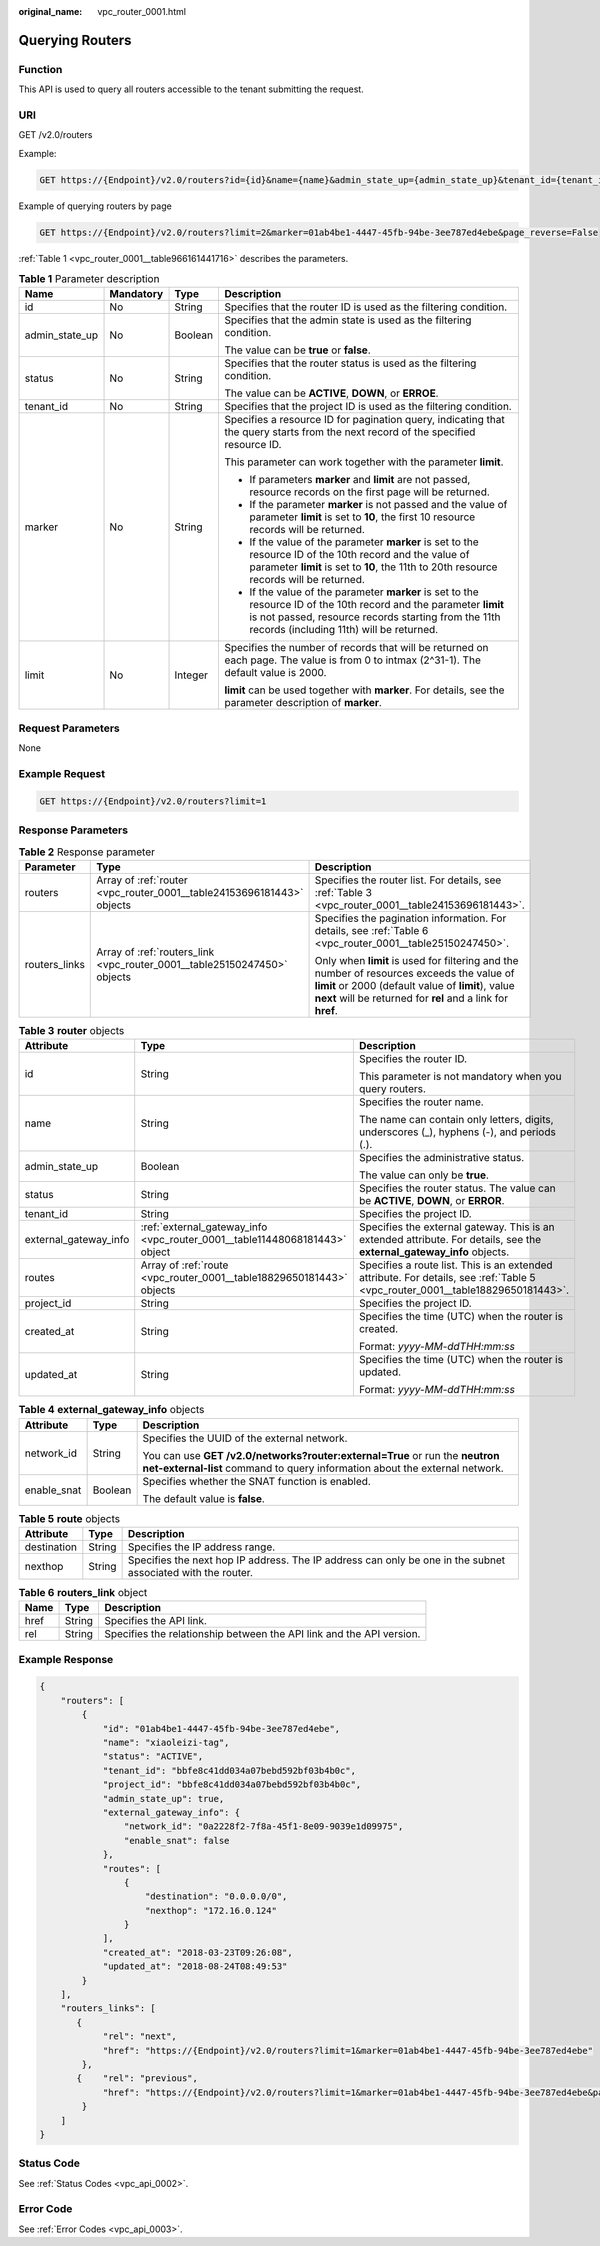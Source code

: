 :original_name: vpc_router_0001.html

.. _vpc_router_0001:

Querying Routers
================

Function
--------

This API is used to query all routers accessible to the tenant submitting the request.

URI
---

GET /v2.0/routers

Example:

.. code-block:: text

   GET https://{Endpoint}/v2.0/routers?id={id}&name={name}&admin_state_up={admin_state_up}&tenant_id={tenant_id}&status={status}

Example of querying routers by page

.. code-block:: text

   GET https://{Endpoint}/v2.0/routers?limit=2&marker=01ab4be1-4447-45fb-94be-3ee787ed4ebe&page_reverse=False

:ref:`Table 1 <vpc_router_0001__table966161441716>` describes the parameters.

.. _vpc_router_0001__table966161441716:

.. table:: **Table 1** Parameter description

   +-----------------+-----------------+-----------------+------------------------------------------------------------------------------------------------------------------------------------------------------------------------------------------------------------------------+
   | Name            | Mandatory       | Type            | Description                                                                                                                                                                                                            |
   +=================+=================+=================+========================================================================================================================================================================================================================+
   | id              | No              | String          | Specifies that the router ID is used as the filtering condition.                                                                                                                                                       |
   +-----------------+-----------------+-----------------+------------------------------------------------------------------------------------------------------------------------------------------------------------------------------------------------------------------------+
   | admin_state_up  | No              | Boolean         | Specifies that the admin state is used as the filtering condition.                                                                                                                                                     |
   |                 |                 |                 |                                                                                                                                                                                                                        |
   |                 |                 |                 | The value can be **true** or **false**.                                                                                                                                                                                |
   +-----------------+-----------------+-----------------+------------------------------------------------------------------------------------------------------------------------------------------------------------------------------------------------------------------------+
   | status          | No              | String          | Specifies that the router status is used as the filtering condition.                                                                                                                                                   |
   |                 |                 |                 |                                                                                                                                                                                                                        |
   |                 |                 |                 | The value can be **ACTIVE**, **DOWN**, or **ERROE**.                                                                                                                                                                   |
   +-----------------+-----------------+-----------------+------------------------------------------------------------------------------------------------------------------------------------------------------------------------------------------------------------------------+
   | tenant_id       | No              | String          | Specifies that the project ID is used as the filtering condition.                                                                                                                                                      |
   +-----------------+-----------------+-----------------+------------------------------------------------------------------------------------------------------------------------------------------------------------------------------------------------------------------------+
   | marker          | No              | String          | Specifies a resource ID for pagination query, indicating that the query starts from the next record of the specified resource ID.                                                                                      |
   |                 |                 |                 |                                                                                                                                                                                                                        |
   |                 |                 |                 | This parameter can work together with the parameter **limit**.                                                                                                                                                         |
   |                 |                 |                 |                                                                                                                                                                                                                        |
   |                 |                 |                 | -  If parameters **marker** and **limit** are not passed, resource records on the first page will be returned.                                                                                                         |
   |                 |                 |                 | -  If the parameter **marker** is not passed and the value of parameter **limit** is set to **10**, the first 10 resource records will be returned.                                                                    |
   |                 |                 |                 | -  If the value of the parameter **marker** is set to the resource ID of the 10th record and the value of parameter **limit** is set to **10**, the 11th to 20th resource records will be returned.                    |
   |                 |                 |                 | -  If the value of the parameter **marker** is set to the resource ID of the 10th record and the parameter **limit** is not passed, resource records starting from the 11th records (including 11th) will be returned. |
   +-----------------+-----------------+-----------------+------------------------------------------------------------------------------------------------------------------------------------------------------------------------------------------------------------------------+
   | limit           | No              | Integer         | Specifies the number of records that will be returned on each page. The value is from 0 to intmax (2^31-1). The default value is 2000.                                                                                 |
   |                 |                 |                 |                                                                                                                                                                                                                        |
   |                 |                 |                 | **limit** can be used together with **marker**. For details, see the parameter description of **marker**.                                                                                                              |
   +-----------------+-----------------+-----------------+------------------------------------------------------------------------------------------------------------------------------------------------------------------------------------------------------------------------+

Request Parameters
------------------

None

Example Request
---------------

.. code-block:: text

   GET https://{Endpoint}/v2.0/routers?limit=1

Response Parameters
-------------------

.. table:: **Table 2** Response parameter

   +-----------------------+--------------------------------------------------------------------------+-----------------------------------------------------------------------------------------------------------------------------------------------------------------------------------------------------------------+
   | Parameter             | Type                                                                     | Description                                                                                                                                                                                                     |
   +=======================+==========================================================================+=================================================================================================================================================================================================================+
   | routers               | Array of :ref:`router <vpc_router_0001__table24153696181443>` objects    | Specifies the router list. For details, see :ref:`Table 3 <vpc_router_0001__table24153696181443>`.                                                                                                              |
   +-----------------------+--------------------------------------------------------------------------+-----------------------------------------------------------------------------------------------------------------------------------------------------------------------------------------------------------------+
   | routers_links         | Array of :ref:`routers_link <vpc_router_0001__table25150247450>` objects | Specifies the pagination information. For details, see :ref:`Table 6 <vpc_router_0001__table25150247450>`.                                                                                                      |
   |                       |                                                                          |                                                                                                                                                                                                                 |
   |                       |                                                                          | Only when **limit** is used for filtering and the number of resources exceeds the value of **limit** or 2000 (default value of **limit**), value **next** will be returned for **rel** and a link for **href**. |
   +-----------------------+--------------------------------------------------------------------------+-----------------------------------------------------------------------------------------------------------------------------------------------------------------------------------------------------------------+

.. _vpc_router_0001__table24153696181443:

.. table:: **Table 3** **router** objects

   +-----------------------+----------------------------------------------------------------------------+--------------------------------------------------------------------------------------------------------------------------------+
   | Attribute             | Type                                                                       | Description                                                                                                                    |
   +=======================+============================================================================+================================================================================================================================+
   | id                    | String                                                                     | Specifies the router ID.                                                                                                       |
   |                       |                                                                            |                                                                                                                                |
   |                       |                                                                            | This parameter is not mandatory when you query routers.                                                                        |
   +-----------------------+----------------------------------------------------------------------------+--------------------------------------------------------------------------------------------------------------------------------+
   | name                  | String                                                                     | Specifies the router name.                                                                                                     |
   |                       |                                                                            |                                                                                                                                |
   |                       |                                                                            | The name can contain only letters, digits, underscores (_), hyphens (-), and periods (.).                                      |
   +-----------------------+----------------------------------------------------------------------------+--------------------------------------------------------------------------------------------------------------------------------+
   | admin_state_up        | Boolean                                                                    | Specifies the administrative status.                                                                                           |
   |                       |                                                                            |                                                                                                                                |
   |                       |                                                                            | The value can only be **true**.                                                                                                |
   +-----------------------+----------------------------------------------------------------------------+--------------------------------------------------------------------------------------------------------------------------------+
   | status                | String                                                                     | Specifies the router status. The value can be **ACTIVE**, **DOWN**, or **ERROR**.                                              |
   +-----------------------+----------------------------------------------------------------------------+--------------------------------------------------------------------------------------------------------------------------------+
   | tenant_id             | String                                                                     | Specifies the project ID.                                                                                                      |
   +-----------------------+----------------------------------------------------------------------------+--------------------------------------------------------------------------------------------------------------------------------+
   | external_gateway_info | :ref:`external_gateway_info <vpc_router_0001__table11448068181443>` object | Specifies the external gateway. This is an extended attribute. For details, see the **external_gateway_info** objects.         |
   +-----------------------+----------------------------------------------------------------------------+--------------------------------------------------------------------------------------------------------------------------------+
   | routes                | Array of :ref:`route <vpc_router_0001__table18829650181443>` objects       | Specifies a route list. This is an extended attribute. For details, see :ref:`Table 5 <vpc_router_0001__table18829650181443>`. |
   +-----------------------+----------------------------------------------------------------------------+--------------------------------------------------------------------------------------------------------------------------------+
   | project_id            | String                                                                     | Specifies the project ID.                                                                                                      |
   +-----------------------+----------------------------------------------------------------------------+--------------------------------------------------------------------------------------------------------------------------------+
   | created_at            | String                                                                     | Specifies the time (UTC) when the router is created.                                                                           |
   |                       |                                                                            |                                                                                                                                |
   |                       |                                                                            | Format: *yyyy-MM-ddTHH:mm:ss*                                                                                                  |
   +-----------------------+----------------------------------------------------------------------------+--------------------------------------------------------------------------------------------------------------------------------+
   | updated_at            | String                                                                     | Specifies the time (UTC) when the router is updated.                                                                           |
   |                       |                                                                            |                                                                                                                                |
   |                       |                                                                            | Format: *yyyy-MM-ddTHH:mm:ss*                                                                                                  |
   +-----------------------+----------------------------------------------------------------------------+--------------------------------------------------------------------------------------------------------------------------------+

.. _vpc_router_0001__table11448068181443:

.. table:: **Table 4** **external_gateway_info** objects

   +-----------------------+-----------------------+-----------------------------------------------------------------------------------------------------------------------------------------------------------+
   | Attribute             | Type                  | Description                                                                                                                                               |
   +=======================+=======================+===========================================================================================================================================================+
   | network_id            | String                | Specifies the UUID of the external network.                                                                                                               |
   |                       |                       |                                                                                                                                                           |
   |                       |                       | You can use **GET /v2.0/networks?router:external=True** or run the **neutron net-external-list** command to query information about the external network. |
   +-----------------------+-----------------------+-----------------------------------------------------------------------------------------------------------------------------------------------------------+
   | enable_snat           | Boolean               | Specifies whether the SNAT function is enabled.                                                                                                           |
   |                       |                       |                                                                                                                                                           |
   |                       |                       | The default value is **false**.                                                                                                                           |
   +-----------------------+-----------------------+-----------------------------------------------------------------------------------------------------------------------------------------------------------+

.. _vpc_router_0001__table18829650181443:

.. table:: **Table 5** **route** objects

   +-------------+--------+-------------------------------------------------------------------------------------------------------------+
   | Attribute   | Type   | Description                                                                                                 |
   +=============+========+=============================================================================================================+
   | destination | String | Specifies the IP address range.                                                                             |
   +-------------+--------+-------------------------------------------------------------------------------------------------------------+
   | nexthop     | String | Specifies the next hop IP address. The IP address can only be one in the subnet associated with the router. |
   +-------------+--------+-------------------------------------------------------------------------------------------------------------+

.. _vpc_router_0001__table25150247450:

.. table:: **Table 6** **routers_link** object

   +------+--------+----------------------------------------------------------------------+
   | Name | Type   | Description                                                          |
   +======+========+======================================================================+
   | href | String | Specifies the API link.                                              |
   +------+--------+----------------------------------------------------------------------+
   | rel  | String | Specifies the relationship between the API link and the API version. |
   +------+--------+----------------------------------------------------------------------+

Example Response
----------------

.. code-block::

   {
       "routers": [
           {
               "id": "01ab4be1-4447-45fb-94be-3ee787ed4ebe",
               "name": "xiaoleizi-tag",
               "status": "ACTIVE",
               "tenant_id": "bbfe8c41dd034a07bebd592bf03b4b0c",
               "project_id": "bbfe8c41dd034a07bebd592bf03b4b0c",
               "admin_state_up": true,
               "external_gateway_info": {
                   "network_id": "0a2228f2-7f8a-45f1-8e09-9039e1d09975",
                   "enable_snat": false
               },
               "routes": [
                   {
                       "destination": "0.0.0.0/0",
                       "nexthop": "172.16.0.124"
                   }
               ],
               "created_at": "2018-03-23T09:26:08",
               "updated_at": "2018-08-24T08:49:53"
           }
       ],
       "routers_links": [
          {
               "rel": "next",
               "href": "https://{Endpoint}/v2.0/routers?limit=1&marker=01ab4be1-4447-45fb-94be-3ee787ed4ebe"
           },
          {    "rel": "previous",
               "href": "https://{Endpoint}/v2.0/routers?limit=1&marker=01ab4be1-4447-45fb-94be-3ee787ed4ebe&page_reverse=True"
           }
       ]
   }

Status Code
-----------

See :ref:`Status Codes <vpc_api_0002>`.

Error Code
----------

See :ref:`Error Codes <vpc_api_0003>`.
